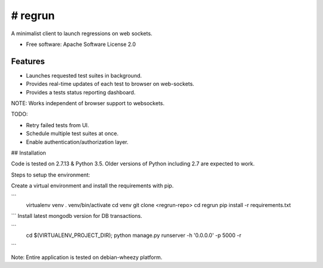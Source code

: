 ========
# regrun
========


A minimalist client to launch regressions on web sockets.


* Free software: Apache Software License 2.0

Features
--------

* Launches requested test suites in background.
* Provides real-time updates of each test to browser on web-sockets.
* Provides a tests status reporting dashboard.

NOTE: Works independent of browser support to websockets.

TODO:

* Retry failed tests from UI.
* Schedule multiple test suites at once.
* Enable authentication/authorization layer.

## Installation

Code is tested on 2.7.13 & Python 3.5. Older versions of Python
including 2.7 are expected to work.

Steps to setup the environment:

Create a virtual environment and install the requirements with pip.

```
    virtualenv venv
    . venv/bin/activate
    cd venv
    git clone <regrun-repo>
    cd regrun
    pip install -r requirements.txt
```
Install latest mongodb version for DB transactions.

```
  cd $(VIRTUALENV_PROJECT_DIR); python manage.py runserver -h '0.0.0.0' -p 5000 -r
```

Note: Entire application is tested on debian-wheezy platform.

